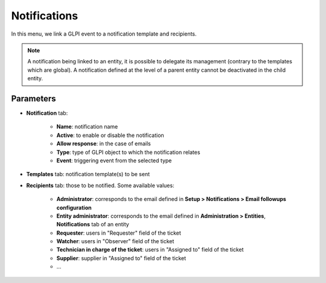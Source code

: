 Notifications
=============

In this menu, we link a GLPI event to a notification template and recipients.

.. note::
   A notification being linked to an entity, it is possible to delegate its management (contrary to the templates which are global).
   A notification defined at the level of a parent entity cannot be deactivated in the child entity.

Parameters
----------

- **Notification** tab:

   - **Name**: notification name
   - **Active**: to enable or disable the notification
   - **Allow response**: in the case of emails
   - **Type**: type of GLPI object to which the notification relates
   - **Event**: triggering event from the selected type

- **Templates** tab: notification template(s) to be sent
- **Recipients** tab: those to be notified. Some available values:

   - **Administrator**: corresponds to the email defined in **Setup > Notifications > Email followups configuration**
   - **Entity administrator**: corresponds to the email defined in **Administration > Entities**, **Notifications** tab of an entity
   - **Requester**: users in "Requester" field of the ticket
   - **Watcher**: users in "Observer" field of the ticket
   - **Technician in charge of the ticket**: users in "Assigned to" field of the ticket
   - **Supplier**: supplier in "Assigned to" field of the ticket
   - ...
